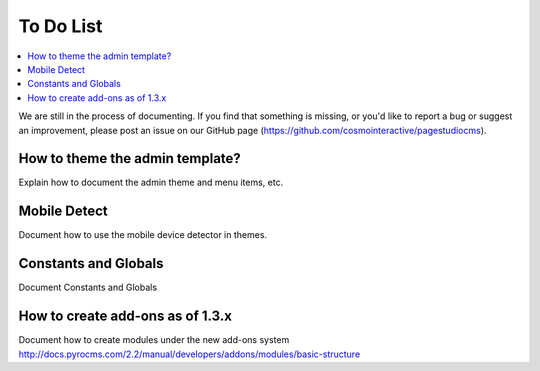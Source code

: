
To Do List
==========================

.. contents::
   :local:
   :depth: 2
   
We are still in the process of documenting. If you find that something is missing, or you'd like to report a bug or suggest an improvement, please post an issue on our GitHub page (https://github.com/cosmointeractive/pagestudiocms).
   
How to theme the admin template?
#####

Explain how to document the admin theme and menu items, etc. 

Mobile Detect
#####

Document how to use the mobile device detector in themes.

Constants and Globals
######

Document Constants and Globals

How to create add-ons as of 1.3.x
#####

Document how to create modules under the new add-ons system
http://docs.pyrocms.com/2.2/manual/developers/addons/modules/basic-structure